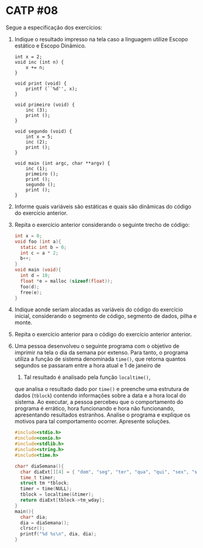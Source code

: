 # -*- coding: utf-8 -*-
# -*- mode: org -*-
#+startup: beamer overview indent

* CATP #08

Segue a especificação dos exercícios:

1. Indique o resultado impresso na tela caso a linguagem utilize
   Escopo estático e Escopo Dinâmico.
   #+begin_src shell :results output
   int x = 2;
   void inc (int n) {
       x += n;
   }
   
   void print (void) {
       printf (``%d'', x);
   }
   
   void primeiro (void) {
       inc (3);
       print ();
   }
   
   void segundo (void) {
       int x = 5;
       inc (2);
       print ();
   }
   
   void main (int argc, char **argv) {
       inc (1);
       primeiro ();
       print ();
       segundo ();
       print ();
   }
   #+end_src

2. Informe quais variáveis são estáticas e quais são dinâmicas do
   código do exercício anterior.

3. Repita o exercício anterior considerando o seguinte trecho de
   código:

   #+BEGIN_SRC C
   int x = 0;
   void foo (int a){
     static int b = 0;
     int c = a * 2;
     b++;
   }
   void main (void){
     int d = 10;
     float *e = malloc (sizeof(float));
     foo(d);
     free(e);
   }
   #+END_SRC

4. Indique aonde seriam alocadas as variáveis do código do exercício
   inicial, considerando o segmento de código, segmento de dados,
   pilha e monte.

5. Repita o exercício anterior para o código do exercício anterior
   anterior.

6. Uma pessoa desenvolveu o seguinte programa com o objetivo de
  imprimir na tela o dia da semana por extenso. Para tanto, o programa
  utiliza a função de sistema denominada \texttt{time()}, que retorna
  quantos segundos se passaram entre a hora atual e 1 de janeiro de
  1970. Tal resultado é analisado pela função \texttt{localtime()},
  que analisa o resultado dado por \texttt{time()} e preenche uma
  estrutura de dados (\texttt{tblock}) contendo informações sobre a
  data e a hora local do sistema. Ao executar, a pessoa percebeu que o
  comportamento do programa é errático, hora funcionando e hora não
  funcionando, apresentando resultados estranhos. Analise o programa e
  explique os motivos para tal comportamento ocorrer. Apresente
  soluções.

  #+BEGIN_SRC C
  #include<stdio.h>
  #include<conio.h>
  #include<stdlib.h>
  #include<string.h>
  #include<time.h>

  char* diaSemana(){
    char diaExt[][4] = { "dom", "seg", "ter", "qua", "qui", "sex", "sab" } ;
    time_t timer;
    struct tm *tblock;
    timer = time(NULL);
    tblock = localtime(&timer);
    return diaExt[tblock->tm_wday];
  }
  main(){
    char* dia;
    dia = diaSemana();
    clrscr();
    printf("%d %s\n", dia, dia);
  }  
  #+END_SRC
